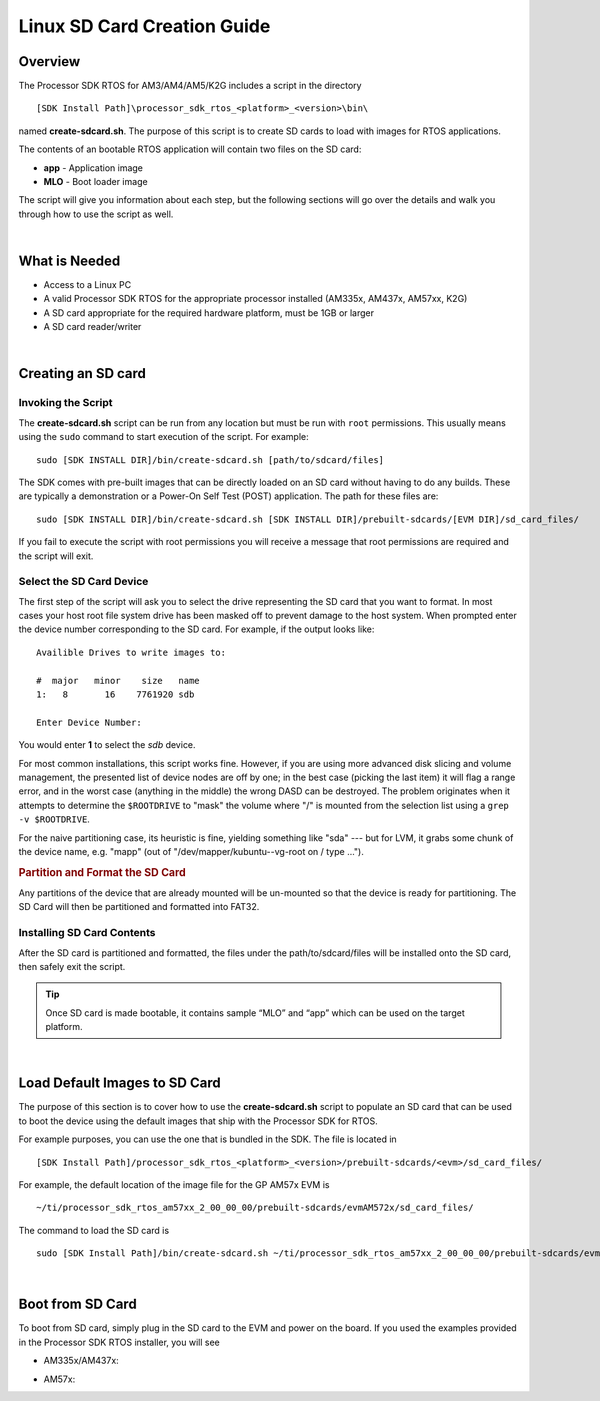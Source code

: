 Linux SD Card Creation Guide
=============================

.. http://processors.wiki.ti.com/index.php/Processor_SDK_RTOS_create_SD_card_script

Overview
----------

The Processor SDK RTOS for AM3/AM4/AM5/K2G includes a script in the
directory

::

     [SDK Install Path]\processor_sdk_rtos_<platform>_<version>\bin\

named **create-sdcard.sh**. The purpose of this script is to create SD
cards to load with images for RTOS applications.

The contents of an bootable RTOS application will contain two files on
the SD card:

-  **app** - Application image
-  **MLO** - Boot loader image

The script will give you information about each step, but the following
sections will go over the details and walk you through how to use the
script as well.

|

What is Needed
----------------

-  Access to a Linux PC
-  A valid Processor SDK RTOS for the appropriate processor installed
   (AM335x, AM437x, AM57xx, K2G)
-  A SD card appropriate for the required hardware platform, must be 1GB
   or larger
-  A SD card reader/writer

|

Creating an SD card
---------------------

Invoking the Script
^^^^^^^^^^^^^^^^^^^^

The **create-sdcard.sh** script can be run from any location but must be
run with ``root`` permissions. This usually means using the ``sudo``
command to start execution of the script. For example:

::

     sudo [SDK INSTALL DIR]/bin/create-sdcard.sh [path/to/sdcard/files]

The SDK comes with pre-built images that can be directly loaded on an SD
card without having to do any builds. These are typically a
demonstration or a Power-On Self Test (POST) application. The path for
these files are:

::

     sudo [SDK INSTALL DIR]/bin/create-sdcard.sh [SDK INSTALL DIR]/prebuilt-sdcards/[EVM DIR]/sd_card_files/

If you fail to execute the script with root permissions you will receive
a message that root permissions are required and the script will exit.

Select the SD Card Device
^^^^^^^^^^^^^^^^^^^^^^^^^^^

The first step of the script will ask you to select the drive
representing the SD card that you want to format. In most cases your
host root file system drive has been masked off to prevent damage to the
host system. When prompted enter the device number corresponding to the
SD card. For example, if the output looks like:

::

    Availible Drives to write images to:

    #  major   minor    size   name
    1:   8       16    7761920 sdb

    Enter Device Number:

You would enter **1** to select the *sdb* device.

For most common installations, this script works fine. However, if you
are using more advanced disk slicing and volume management, the
presented list of device nodes are off by one; in the best case (picking
the last item) it will flag a range error, and in the worst case
(anything in the middle) the wrong DASD can be destroyed. The problem
originates when it attempts to determine the ``$ROOTDRIVE`` to "mask"
the volume where "/" is mounted from the selection list using a
``grep -v $ROOTDRIVE``.

For the naive partitioning case, its heuristic is fine, yielding
something like "sda" --- but for LVM, it grabs some chunk of the device
name, e.g. "mapp" (out of "/dev/mapper/kubuntu--vg-root on / type ...").

.. rubric:: Partition and Format the SD Card
   :name: partition-and-format-the-sd-card

Any partitions of the device that are already mounted will be un-mounted
so that the device is ready for partitioning. The SD Card will then be
partitioned and formatted into FAT32.

Installing SD Card Contents
^^^^^^^^^^^^^^^^^^^^^^^^^^^^^
After the SD card is partitioned and formatted, the files under the
path/to/sdcard/files will be installed onto the SD card, then safely
exit the script.

.. tip::
   Once SD card is made bootable, it contains sample “MLO” and “app”
   which can be used on the target platform.

|

Load Default Images to SD Card
-------------------------------
The purpose of this section is to cover how to use the
**create-sdcard.sh** script to populate an SD card that can be used to
boot the device using the default images that ship with the Processor
SDK for RTOS.

For example purposes, you can use the one that is bundled in the SDK.
The file is located in

::

     [SDK Install Path]/processor_sdk_rtos_<platform>_<version>/prebuilt-sdcards/<evm>/sd_card_files/

For example, the default location of the image file for the GP AM57x EVM
is

::

     ~/ti/processor_sdk_rtos_am57xx_2_00_00_00/prebuilt-sdcards/evmAM572x/sd_card_files/

The command to load the SD card is

::

     sudo [SDK Install Path]/bin/create-sdcard.sh ~/ti/processor_sdk_rtos_am57xx_2_00_00_00/prebuilt-sdcards/evmAM572x/sd_card_files

|

Boot from SD Card
-------------------
To boot from SD card, simply plug in the SD card to the EVM and power on
the board. If you used the examples provided in the Processor SDK RTOS
installer, you will see

-  AM335x/AM437x:

.. Image:: /images/AM437x-SD-Card-Example.png

-  AM57x:

.. Image:: /images/AM57x-SD-Card-Example.png

